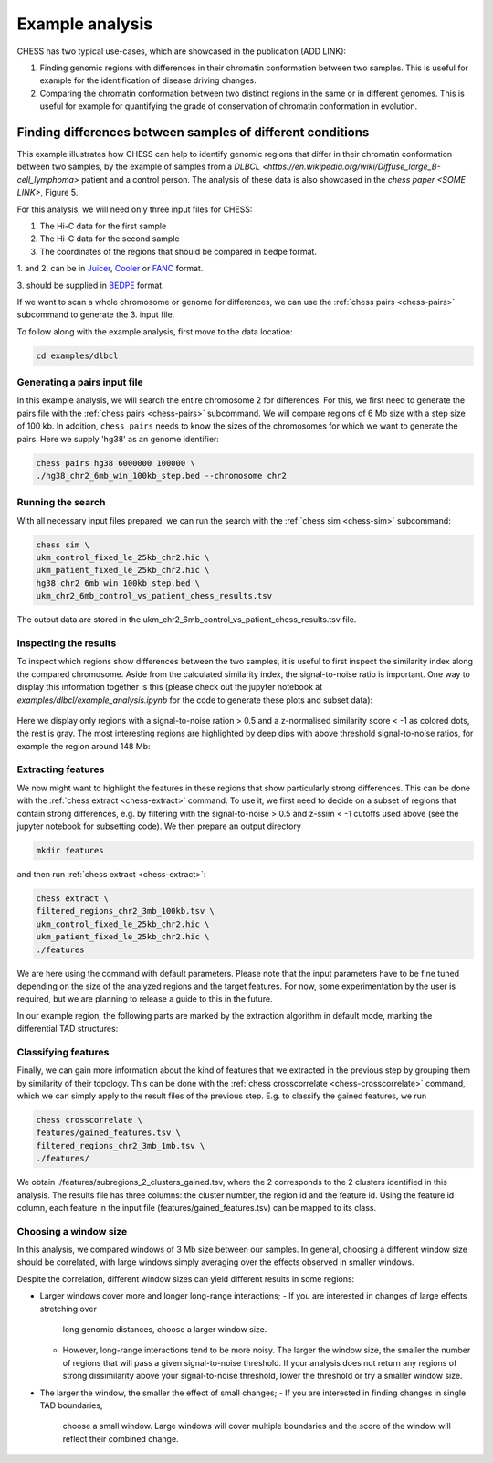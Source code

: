 ****************
Example analysis
****************

CHESS has two typical use-cases, which are showcased in the publication (ADD LINK):

1. Finding genomic regions with differences in their chromatin conformation between
   two samples. This is useful for example for the identification of
   disease driving changes.

2. Comparing the chromatin conformation between two distinct regions in the same
   or in different genomes. This is useful for example for quantifying the grade
   of conservation of chromatin conformation in evolution.

===========================================================
Finding differences between samples of different conditions
===========================================================

This example illustrates how CHESS can help to identify genomic regions
that differ in their chromatin conformation between two samples, by the
example of samples from a `DLBCL <https://en.wikipedia.org/wiki/Diffuse_large_B-cell_lymphoma>`
patient and a control person. The analysis of these data is also showcased in
the `chess paper <SOME LINK>`, Figure 5.

For this analysis, we will need only three input files for CHESS:

1. The Hi-C data for the first sample
2. The Hi-C data for the second sample
3. The coordinates of the regions that should be compared in bedpe format.

1. and 2. can be in `Juicer <https://github.com/aidenlab/juicer>`_,
`Cooler <https://github.com/mirnylab/cooler>`_ or `FANC <https://github.com/vaquerizaslab/fanc>`_ format.

3. should be supplied in `BEDPE <https://bedtools.readthedocs.io/en/latest/content/general-usage.html#bedpe-format>`_
format.

If we want to scan a whole chromosome or genome for differences,
we can use the :ref:`chess pairs <chess-pairs>` subcommand to generate the
3. input file.

To follow along with the example analysis, first move to the data location:

.. code:: bash

  cd examples/dlbcl

-----------------------------
Generating a pairs input file
-----------------------------

In this example analysis, we will search the entire chromosome 2 for differences.
For this, we first need to generate the pairs file with the
:ref:`chess pairs <chess-pairs>` subcommand.
We will compare regions of 6 Mb size with a step size of 100 kb.
In addition, ``chess pairs`` needs to know the sizes of the chromosomes for which
we want to generate the pairs. Here we supply 'hg38' as an genome identifier:

.. code:: bash

  chess pairs hg38 6000000 100000 \
  ./hg38_chr2_6mb_win_100kb_step.bed --chromosome chr2

------------------
Running the search
------------------

With all necessary input files prepared, we can run the search with
the :ref:`chess sim <chess-sim>` subcommand:

.. code:: bash

  chess sim \
  ukm_control_fixed_le_25kb_chr2.hic \
  ukm_patient_fixed_le_25kb_chr2.hic \
  hg38_chr2_6mb_win_100kb_step.bed \
  ukm_chr2_6mb_control_vs_patient_chess_results.tsv

The output data are stored in the
ukm_chr2_6mb_control_vs_patient_chess_results.tsv file.

----------------------
Inspecting the results
----------------------

To inspect which regions show differences between the two samples,
it is useful to first inspect the similarity index along the compared
chromosome. Aside from the calculated similarity index, the signal-to-noise
ratio is important. One way to display this information together is this
(please check out the jupyter notebook at `examples/dlbcl/example_analysis.ipynb`
for the code to generate these plots and subset data):

.. figure:: plots/chr2_3mb_results_track.png
   :name: result-track

Here we display only regions with a signal-to-noise ration > 0.5 and a
z-normalised similarity score < -1 as colored dots, the rest is gray.
The most interesting regions are highlighted by
deep dips with above threshold signal-to-noise ratios, for example the
region around 148 Mb:

.. figure:: plots/chr2_example_region.png
   :name: result-region

-------------------
Extracting features
-------------------

We now might want to highlight the features in these regions that show
particularly strong differences. This can be done with the
:ref:`chess extract <chess-extract>` command. To use it, we first need to decide
on a subset of regions that contain strong differences, e.g. by filtering with
the signal-to-noise > 0.5 and z-ssim < -1 cutoffs used above (see the jupyter
notebook for subsetting code). We then prepare an output directory

.. code:: bash

  mkdir features

and then run :ref:`chess extract <chess-extract>`:

.. code:: bash

  chess extract \
  filtered_regions_chr2_3mb_100kb.tsv \
  ukm_control_fixed_le_25kb_chr2.hic \
  ukm_patient_fixed_le_25kb_chr2.hic \
  ./features

We are here using the command with default parameters. 
Please note that the input parameters have to be fine tuned depending on the
size of the analyzed regions and the target features.
For now, some experimentation by the user is required, but we are planning to 
release a guide to this in the future.

In our example region, the following parts are marked by the extraction
algorithm in default mode, marking the differential TAD structures:

.. figure:: plots/chr2_example_region_with_features.png
   :name: result-region-features

--------------------
Classifying features
--------------------

Finally, we can gain more information about the kind of features that we
extracted in the previous step by grouping them by similarity of their
topology. This can be done with the
:ref:`chess crosscorrelate <chess-crosscorrelate>` command, which we can simply
apply to the result files of the previous step. E.g. to classify the gained
features, we run

.. code:: bash

  chess crosscorrelate \
  features/gained_features.tsv \
  filtered_regions_chr2_3mb_1mb.tsv \
  ./features/

We obtain ./features/subregions_2_clusters_gained.tsv, where the 2 corresponds
to the 2 clusters identified in this analysis. The results file has three columns:
the cluster number, the region id and the feature id. Using the feature id
column, each feature in the input file (features/gained_features.tsv) can be
mapped to its class.

----------------------
Choosing a window size
----------------------

In this analysis, we compared windows of 3 Mb size between our samples.
In general, choosing a different window size should be correlated,
with large windows simply averaging over the effects observed in smaller
windows.

Despite the correlation, different window sizes can yield different results
in some regions:

* Larger windows cover more and longer long-range interactions;
  - If you are interested in changes of large effects stretching over 
    long genomic distances, choose a larger window size.
  - However, long-range interactions tend to be more noisy.
    The larger the window size, the smaller the number of regions that will
    pass a given signal-to-noise threshold. If your analysis does not return
    any regions of strong dissimilarity above your signal-to-noise threshold,
    lower the threshold or try a smaller window size.
* The larger the window, the smaller the effect of small changes;
  - If you are interested in finding changes in single TAD boundaries, 
    choose a small window. Large windows will cover multiple boundaries 
    and the score of the window will reflect their combined change.
